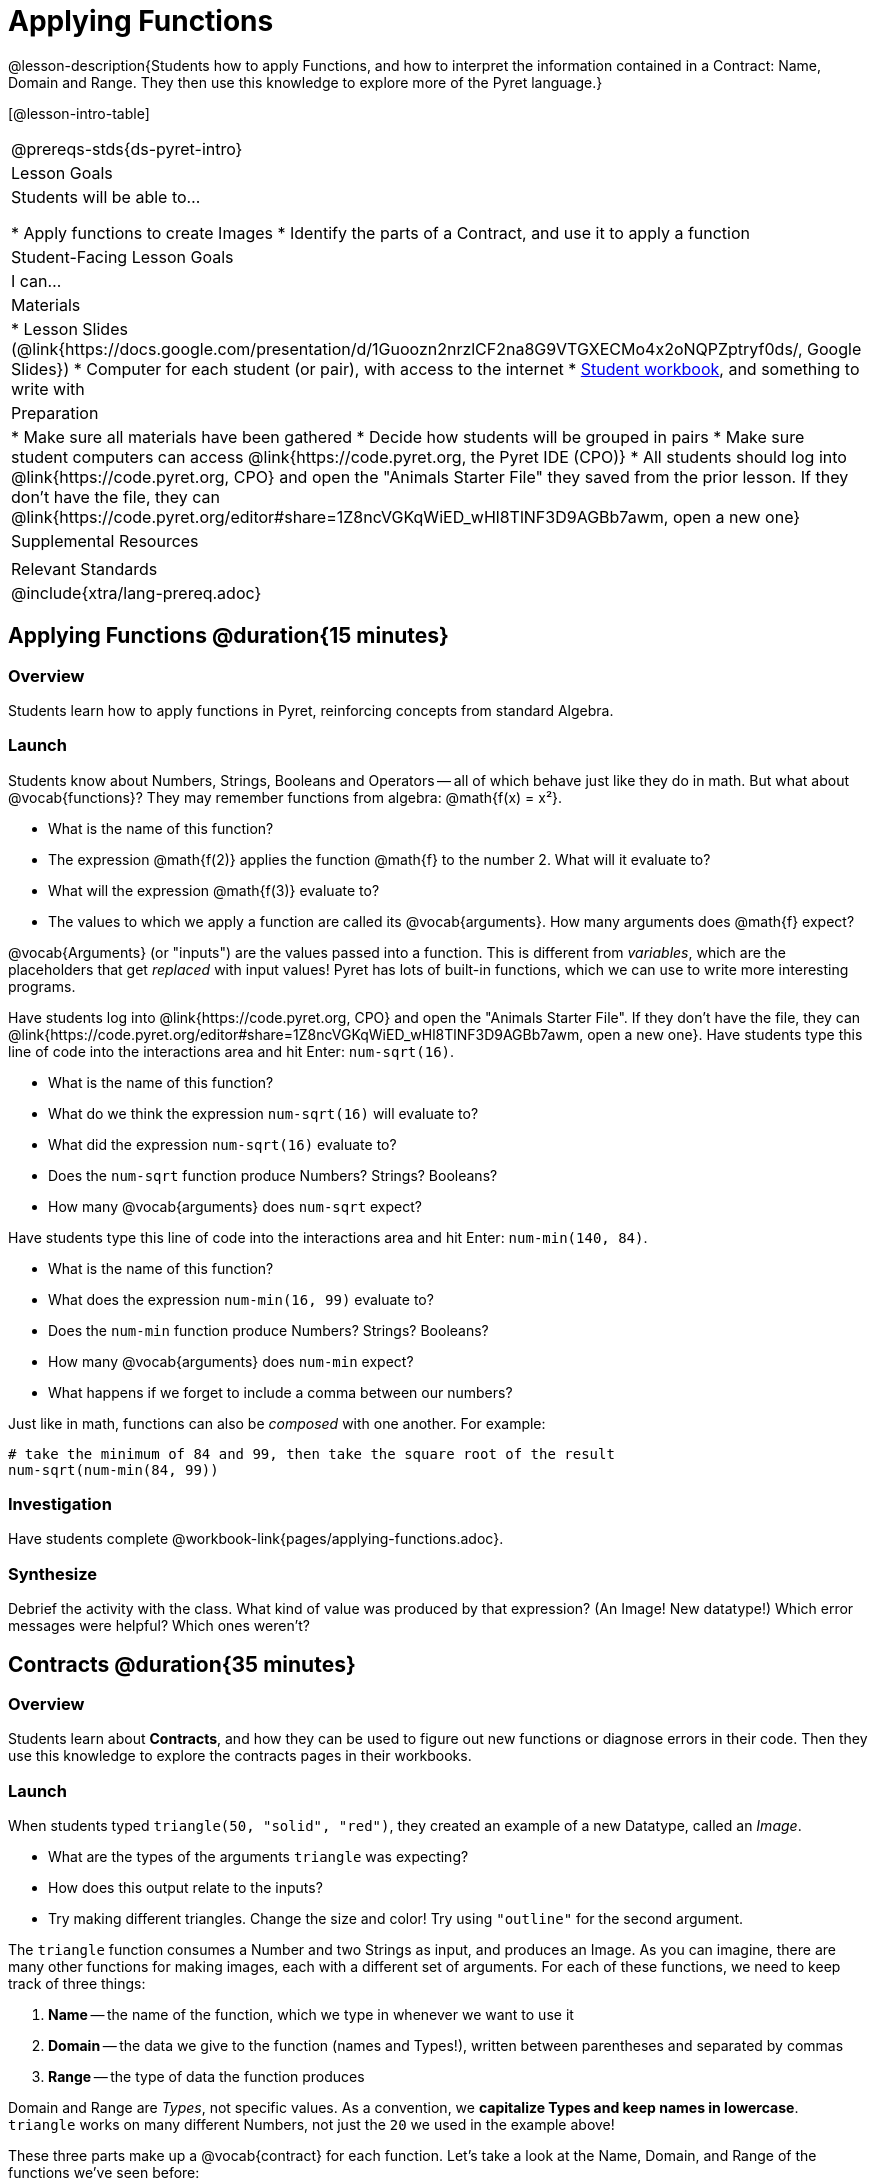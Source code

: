 = Applying Functions

@lesson-description{Students how to apply Functions, and how to interpret the information contained in a Contract: Name, Domain and Range. They then use this knowledge to explore more of the Pyret language.}

[@lesson-intro-table]
|===
@prereqs-stds{ds-pyret-intro}
| Lesson Goals
| Students will be able to...

* Apply functions to create Images
* Identify the parts of a Contract, and use it to apply a function

| Student-Facing Lesson Goals
| I can...


| Materials
|
* Lesson Slides (@link{https://docs.google.com/presentation/d/1Guoozn2nrzlCF2na8G9VTGXECMo4x2oNQPZptryf0ds/, Google Slides})
* Computer for each student (or pair), with access to the
internet
* link:{pathwayrootdir}/workbook/workbook.pdf[Student workbook], and something to write with

| Preparation
|
* Make sure all materials have been gathered
* Decide how students will be grouped in pairs
* Make sure student computers can access @link{https://code.pyret.org, the Pyret IDE (CPO)}
* All students should log into @link{https://code.pyret.org, CPO} and open the "Animals Starter File" they saved from the prior lesson. If they don't have the file, they can @link{https://code.pyret.org/editor#share=1Z8ncVGKqWiED_wHl8TlNF3D9AGBb7awm, open a new one}

| Supplemental Resources
|

| Relevant Standards
|
@include{xtra/lang-prereq.adoc}
|===


== Applying Functions @duration{15 minutes}

=== Overview
Students learn how to apply functions in Pyret, reinforcing concepts from standard Algebra.

=== Launch
Students know about Numbers, Strings, Booleans and Operators -- all of which behave just like they do in math. But what about @vocab{functions}? They may remember functions from algebra: @math{f(x) = x²}.

[.lesson-instruction]
- What is the name of this function?
- The expression @math{f(2)} applies the function @math{f} to the number 2. What will it evaluate to? 
- What will the expression @math{f(3)} evaluate to?
- The values to which we apply a function are called its @vocab{arguments}. How many arguments does @math{f} expect?

@vocab{Arguments} (or "inputs") are the values passed into a function. This is different from _variables_, which are the placeholders that get _replaced_ with input values! Pyret has lots of built-in functions, which we can use to write more interesting programs. 

[.lesson-instruction]
--
Have students log into @link{https://code.pyret.org, CPO} and open the "Animals Starter File". If they don't have the file, they can @link{https://code.pyret.org/editor#share=1Z8ncVGKqWiED_wHl8TlNF3D9AGBb7awm, open a new one}. Have students type this line of code into the interactions area and hit Enter: `num-sqrt(16)`.

- What is the name of this function?
- What do we think the expression `num-sqrt(16)` will evaluate to?
- What did the expression `num-sqrt(16)` evaluate to?
- Does the `num-sqrt` function produce Numbers? Strings? Booleans?
- How many @vocab{arguments} does `num-sqrt` expect?

Have students type this line of code into the interactions area and hit Enter: `num-min(140, 84)`.

- What is the name of this function?
- What does the expression `num-min(16, 99)` evaluate to?
- Does the `num-min` function produce Numbers? Strings? Booleans?
- How many @vocab{arguments} does `num-min` expect?
- What happens if we forget to include a comma between our numbers?
--

Just like in math, functions can also be _composed_ with one another. For example:
```
# take the minimum of 84 and 99, then take the square root of the result
num-sqrt(num-min(84, 99))
```

=== Investigation
[.lesson-instruction]
Have students complete @workbook-link{pages/applying-functions.adoc}.

=== Synthesize
Debrief the activity with the class. What kind of value was produced by that expression? (An Image! New datatype!) Which error messages were helpful? Which ones weren't?

== Contracts @duration{35 minutes}

=== Overview
Students learn about *Contracts*, and how they can be used to figure out new functions or diagnose errors in their code. Then they use this knowledge to explore the contracts pages in their workbooks.

=== Launch

When students typed `triangle(50, "solid", "red")`, they created an example of a new Datatype, called an _Image_.

- What are the types of the arguments `triangle` was expecting?
- How does this output relate to the inputs?
- Try making different triangles. Change the size and color! Try using `"outline"` for the second argument.

The `triangle` function consumes a Number and two Strings as input, and produces an Image. As you can imagine, there are many other functions for making images, each with a different set of arguments. For each of these functions, we need to keep track of
three things:

. *Name* -- the name of the function, which we type in whenever we want to use it
. *Domain* -- the data we give to the function (names and
  Types!), written between parentheses and separated by commas
. *Range* -- the type of data the function produces

Domain and Range are _Types_, not specific values. As a convention, we *capitalize Types and keep names in lowercase*. `triangle` works on many different Numbers, not just the `20` we used in the example above!

These three parts make up a @vocab{contract} for each function. Let’s take a look at the Name, Domain, and Range of the functions we've seen before:

----
# num-sqrt :: (n :: Number) -> Number
# num-min :: (a :: Number, b :: Number) -> Boolean
# triangle :: (side :: Number, mode :: String, color :: String) -> Image
----

The first part of a contract is the function’s name. In this example, our functions are named `num-sqrt`, and `triangle`.

The second part is the @vocab{Domain}, or the names and types of arguments the function expects. `triangle` has a Number and two Strings as variables, representing the length of each side, the mode, and the color. We write name-type pairs with double-colons, with commas between each one. Finally, after the arrow goes the type of the @vocab{Range}, or the function’s output, which in this case is Image.

Contracts tell us a lot about how to use a function. In fact, we can figure out how to use functions we've never seen before, just by looking at the contract! Most of the time, error messages occur when we've accidentally broken a contract.

=== Investigate
[.lesson-instruction]
--
Turn to the back of your workbook, and get some practice reading and using Contracts! Make sure you try out the following functions:

- `text`
- `circle`
- `ellipse`
- `star`
- `string-repeat`

Here’s an _example_ of another function. Type it into the Interactions Area to see what it does. Can you figure out the contract, based on the example? 
`string-contains("apples, pears, milk", "pears")`
--

=== Possible Misconceptions
Students are _very_ likely to randomly experiment, rather than actually using the Contracts page. You should plan to ask lots of direct questions to make sure students are making this connection, such as:

- How many items are in this function's Domain?
- What is the _name_ of the 1st item in this function's Domain?
- What is the _type_ of the 1st item in this function's Domain?
- What is the _type_ of the Range?

==== Synthesize
You’ve learned about Numbers, Strings, Booleans, and Images. You’ve learned about operators and functions, and how they can be used to make shapes, strings, and more!

One of the other skills you’ll learn in this class is how to diagnose and fix errors. Some of these errors will be _syntax errors_: a missing comma, an unclosed string, etc. All the other errors are _contract errors_. If you see an error and you know the syntax is right, ask yourself these two questions:

- What is the function that is generating that error?
- What is the contract for that function?
- Is the function getting what it needs, according to its Domain?

By learning to use values, operations and functions, you are now familiar with the fundamental concepts needed to write simple programs. You will have many opportunities to use these concepts in this course, by writing programs to answer data science questions.

Make sure to save your work, so you can go back to it later!

== Additional Exercises:

- @link{pages/fun-with-images.adoc, Fun with images!}
- @link{pages/practicing-contracts-2.adoc, More Practicing Contracts}
- @link{pages/matching-expressions-2.adoc, More Matching Expressions}
